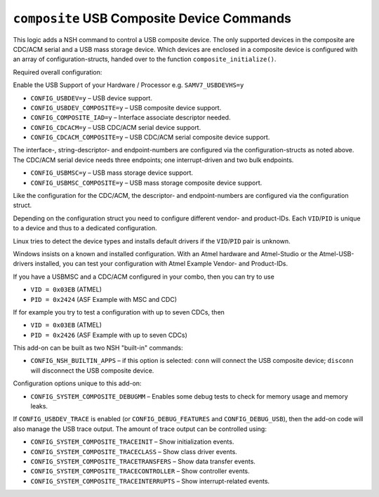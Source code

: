===========================================
``composite`` USB Composite Device Commands
===========================================

This logic adds a NSH command to control a USB composite device. The only
supported devices in the composite are CDC/ACM serial and a USB mass storage
device. Which devices are enclosed in a composite device is configured with an
array of configuration-structs, handed over to the function
``composite_initialize()``.

Required overall configuration:

Enable the USB Support of your Hardware / Processor e.g. ``SAMV7_USBDEVHS=y``

- ``CONFIG_USBDEV=y`` – USB device support.
- ``CONFIG_USBDEV_COMPOSITE=y`` – USB composite device support.
- ``CONFIG_COMPOSITE_IAD=y`` – Interface associate descriptor needed.
- ``CONFIG_CDCACM=y`` – USB CDC/ACM serial device support.
- ``CONFIG_CDCACM_COMPOSITE=y`` – USB CDC/ACM serial composite device support.

The interface-, string-descriptor- and endpoint-numbers are configured via the
configuration-structs as noted above. The CDC/ACM serial device needs three
endpoints; one interrupt-driven and two bulk endpoints.

- ``CONFIG_USBMSC=y`` – USB mass storage device support.
- ``CONFIG_USBMSC_COMPOSITE=y`` – USB mass storage composite device support.

Like the configuration for the CDC/ACM, the descriptor- and endpoint-numbers are
configured via the configuration struct.

Depending on the configuration struct you need to configure different vendor-
and product-IDs. Each ``VID``/``PID`` is unique to a device and thus to a dedicated
configuration.

Linux tries to detect the device types and installs default drivers if the
``VID``/``PID`` pair is unknown.

Windows insists on a known and installed configuration. With an Atmel hardware
and Atmel-Studio or the Atmel-USB-drivers installed, you can test your
configuration with Atmel Example Vendor- and Product-IDs.

If you have a USBMSC and a CDC/ACM configured in your combo, then you can try to
use

- ``VID = 0x03EB`` (ATMEL)
- ``PID = 0x2424`` (ASF Example with MSC and CDC)

If for example you try to test a configuration with up to seven CDCs, then

- ``VID = 0x03EB`` (ATMEL)
- ``PID = 0x2426`` (ASF Example with up to seven CDCs)

This add-on can be built as two NSH "built-in" commands:

- ``CONFIG_NSH_BUILTIN_APPS`` – if this option is selected: ``conn`` will connect
  the USB composite device; ``disconn`` will disconnect the USB composite device.

Configuration options unique to this add-on:

- ``CONFIG_SYSTEM_COMPOSITE_DEBUGMM`` – Enables some debug tests to check for
  memory usage and memory leaks.

If ``CONFIG_USBDEV_TRACE`` is enabled (or ``CONFIG_DEBUG_FEATURES`` and
``CONFIG_DEBUG_USB``), then the add-on code will also manage the USB trace output.
The amount of trace output can be controlled using:

- ``CONFIG_SYSTEM_COMPOSITE_TRACEINIT`` – Show initialization events.
- ``CONFIG_SYSTEM_COMPOSITE_TRACECLASS`` – Show class driver events.
- ``CONFIG_SYSTEM_COMPOSITE_TRACETRANSFERS`` – Show data transfer events.
- ``CONFIG_SYSTEM_COMPOSITE_TRACECONTROLLER`` – Show controller events.
- ``CONFIG_SYSTEM_COMPOSITE_TRACEINTERRUPTS`` – Show interrupt-related events.
